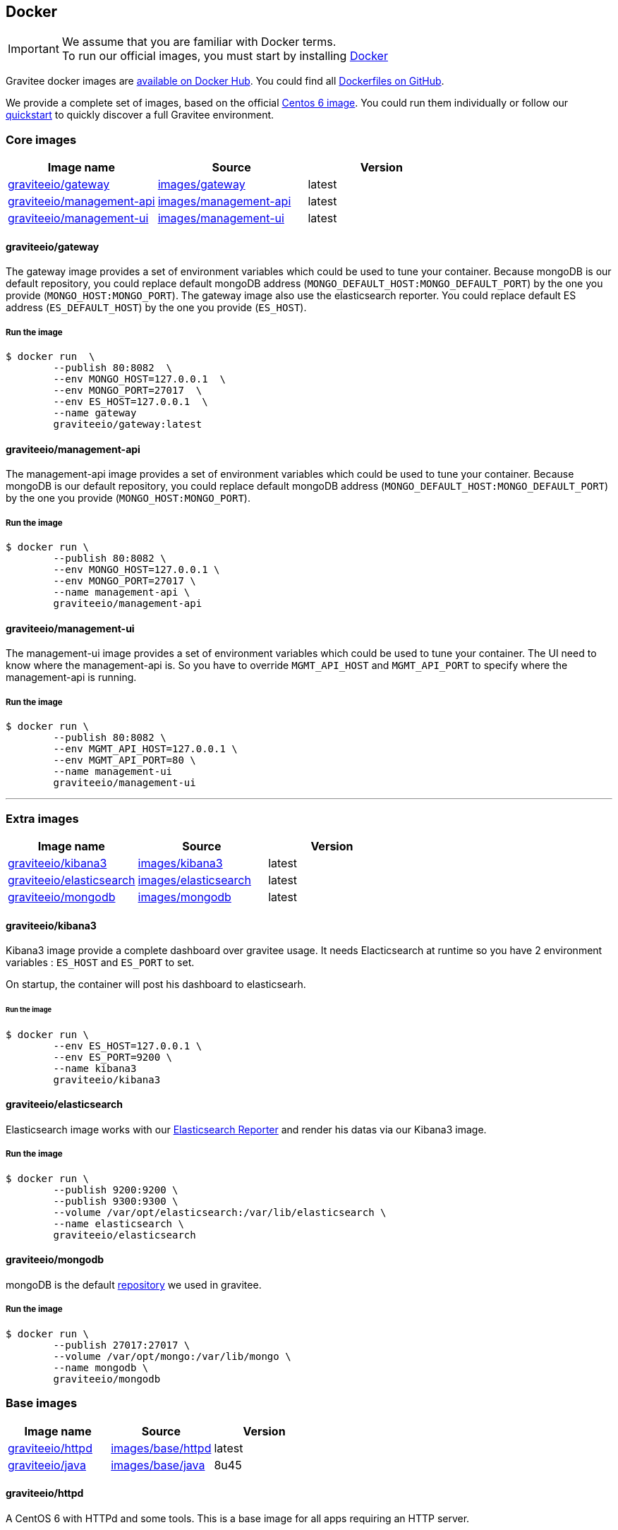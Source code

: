 [[gravitee-installation-guide-docker]]

## Docker
:docker-image-src: https://raw.githubusercontent.com/gravitee-io/gravitee-docker/master/images
:github-repo: https://github.com/gravitee-io/gravitee-docker
:docker-hub: https://hub.docker.com/r/graviteeio

IMPORTANT: We assume that you are familiar with Docker terms. +
To run our official images, you must start by installing https://docs.docker.com/installation/[Docker]

Gravitee docker images are https://hub.docker.com/u/graviteeio/[available on Docker Hub].
You could find all https://github.com/gravitee-io/gravitee-docker/[Dockerfiles on GitHub].

We provide a complete set of images, based on the official https://hub.docker.com/_/centos/[Centos 6 image]. You could run them individually or follow our <<quickstart-docker-demo, quickstart>> to quickly discover a full Gravitee environment.

### Core images
|===
|Image name |Source |Version

|{docker-hub}/gateway/[graviteeio/gateway]
|{github-repo}/tree/master/images/gateway[images/gateway]
|latest

|{docker-hub}/management-api/[graviteeio/management-api]
|{github-repo}/tree/master/images/management-api[images/management-api]
|latest

|{docker-hub}/management-ui/[graviteeio/management-ui]
|{github-repo}/tree/master/images/management-ui[images/management-ui]
|latest

|===


#### graviteeio/gateway

The gateway image provides a set of environment variables which could be used to tune your container. Because mongoDB is our default repository, you could replace default mongoDB address (`MONGO_DEFAULT_HOST:MONGO_DEFAULT_PORT`) by the one you provide (`MONGO_HOST:MONGO_PORT`).
The gateway image also use the elasticsearch reporter. You could replace default ES address (`ES_DEFAULT_HOST`) by the one you provide (`ES_HOST`).

##### Run the image
[source, shell]
....
$ docker run  \
        --publish 80:8082  \
        --env MONGO_HOST=127.0.0.1  \
        --env MONGO_PORT=27017  \
        --env ES_HOST=127.0.0.1  \
        --name gateway
        graviteeio/gateway:latest
....




#### graviteeio/management-api

The management-api image provides a set of environment variables which could be used to tune your container. Because mongoDB is our default repository, you could replace default mongoDB address (`MONGO_DEFAULT_HOST:MONGO_DEFAULT_PORT`) by the one you provide (`MONGO_HOST:MONGO_PORT`).

##### Run the image
[source, shell]
....
$ docker run \
        --publish 80:8082 \
        --env MONGO_HOST=127.0.0.1 \
        --env MONGO_PORT=27017 \
        --name management-api \
        graviteeio/management-api
....



#### graviteeio/management-ui

The management-ui image provides a set of environment variables which could be used to tune your container. The UI need to know where the management-api is. So you have to override `MGMT_API_HOST` and `MGMT_API_PORT` to specify where the management-api is running.

##### Run the image
[source, shell]
....
$ docker run \
        --publish 80:8082 \
        --env MGMT_API_HOST=127.0.0.1 \
        --env MGMT_API_PORT=80 \
        --name management-ui
        graviteeio/management-ui
....

'''

### Extra images
|===
|Image name |Source |Version

|{docker-hub}/kibana3/[graviteeio/kibana3]
|{github-repo}/tree/master/images/kibana3[images/kibana3]
|latest

|{docker-hub}/elasticsearch/[graviteeio/elasticsearch]
|{github-repo}/tree/master/images/elasticsearch[images/elasticsearch]
|latest

|{docker-hub}/mongodb/[graviteeio/mongodb]
|{github-repo}/tree/master/images/mongodb[images/mongodb]
|latest

|===

#### graviteeio/kibana3

Kibana3 image provide a complete dashboard over gravitee usage.
It needs Elacticsearch at runtime so you have 2 environment variables : `ES_HOST` and `ES_PORT` to set.

On startup, the container will post his dashboard to elasticsearh.

###### Run the image
[source, shell]
....
$ docker run \
        --env ES_HOST=127.0.0.1 \
        --env ES_PORT=9200 \
        --name kibana3
        graviteeio/kibana3
....




#### graviteeio/elasticsearch

Elasticsearch image works with our https://github.com/gravitee-io/gravitee-reporter-es[Elasticsearch Reporter] and render his datas via our Kibana3 image.

##### Run the image
[source, shell]
....
$ docker run \
        --publish 9200:9200 \
        --publish 9300:9300 \
        --volume /var/opt/elasticsearch:/var/lib/elasticsearch \
        --name elasticsearch \
        graviteeio/elasticsearch
....




#### graviteeio/mongodb

mongoDB is the default https://github.com/gravitee-io/gravitee-repository-mongodb[repository] we used in gravitee.

##### Run the image
[source, shell]
....
$ docker run \
        --publish 27017:27017 \
        --volume /var/opt/mongo:/var/lib/mongo \
        --name mongodb \
        graviteeio/mongodb
....


### Base images
|===
|Image name |Source |Version

|{docker-hub}/httpd/[graviteeio/httpd]
|{github-repo}/tree/master/images/base/httpd[images/base/httpd]
|latest

|{docker-hub}/java/[graviteeio/java]
|{github-repo}/tree/master/images/base/java[images/base/java]
|8u45

|===

#### graviteeio/httpd

A CentOS 6 with HTTPd and some tools. 
This is a base image for all apps requiring an HTTP server. 

#### graviteeio/java

A CentOS 6 with a Java Runtime 8u45 and some tools.
This is a base image for all Java apps. 
